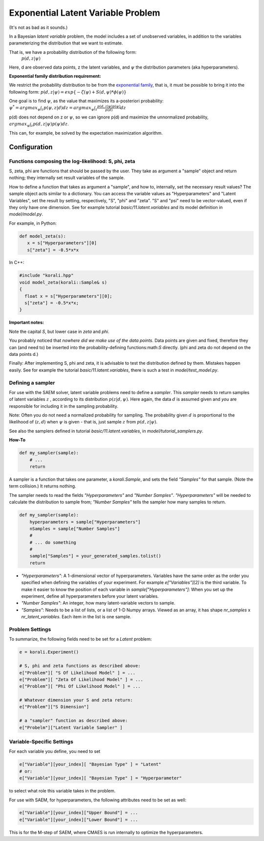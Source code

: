 ***********************************
Exponential Latent Variable Problem
***********************************

(It's not as bad as it sounds.)

In a Bayesian *latent variable* problem, the model includes a set of unobserved variables, in addition to the variables parameterizing the distribution that we want to estimate.

That is, we have a probability distribution of the following form:
 :math:`p( d, z  | \psi )`

Here, d are observed data points, z the latent variables, and :math:`\psi` the distribution parameters (aka hyperparameters).

**Exponential family distribution requirement:**

We restrict the probability distribution to be from the `exponential family <https://en.wikipedia.org/wiki/Exponential_family>`_,
that is, it must be possible to bring it into the following form:
:math:`p( d, z  | \psi )  = exp\{-\zeta(\psi)  + S(d, \psi) * \phi(\psi) \}`


One goal is to find :math:`\psi`, as the value that maximizes its a-posteriori probability:
:math:`\psi^* = argmax_{\psi} \int_{z} p(\psi, z | d)  dz =  argmax_{\psi} \int_{z} \frac{p(d, z | \psi) p(\psi)}{p(d)} dz`

p(d) does not depend on z or :math:`\psi`, so we can ignore p(d) and maximize the unnormalized probability,
:math:`argmax_{\psi} \int_{z} p(d, z | \psi) p(\psi) dz`.

This can, for example, be solved by the expectation maximization algorithm.


Configuration
-------------

Functions composing the log-likelihood: S, phi, zeta
~~~~~~~~~~~~~~~~~~~~~~~~~~~~~~~~~~~~~~~~~~~~~~~~~~~~~
S, zeta, phi are functions that should be passed by the user. They take as argument a "sample" object and return nothing; they internally set result variables of the sample.

How to define a function that takes as argument a "sample", and how to, internally, set the necessary result values?
The sample object acts similar to a dictionary. You can access the variable values as "Hyperparameters" and "Latent Variables", set the result by setting, respectively, "S", "phi" and "zeta". "S" and "psi" need to be vector-valued, even if they only have one dimension.  See for example tutorial `basic/11.latent.variables` and its model definition in `model/model.py`.

For example, in Python:

.. code-block:: python

    def model_zeta(s):
       x = s["Hyperparameters"][0]
       s["zeta"] = -0.5*x*x


In C++:

.. code-block:: c++

    #include "korali.hpp"
    void model_zeta(korali::Sample& s)
    {
      float x = s["Hyperparameters"][0];
      s["zeta"] = -0.5*x*x;
    }


**Important notes:**

Note the capital `S`, but lower case in `zeta` and `phi`.

You probably noticed that *nowhere did we make use of the data points*. Data points are given and fixed, therefore they can (and need to) be inserted into the probability-defining functions:math:`S` directly. (phi and zeta do not depend on the data points d.)

Finally: After implementing S, phi and zeta, it is advisable to test the distribution defined by them. Mistakes happen easily.  See for example the tutorial `basic/11.latent.variables`, there is such a test in `model/test_model.py`.



Defining a sampler
~~~~~~~~~~~~~~~~~~~

For use with the SAEM solver, latent variable problems need to define a *sampler*. This *sampler* needs to return samples of latent variables :math:`z` , according to its distribution :math:`p(z | d, \psi )`. Here again, the data :math:`d` is assumed given and *you* are responsible for including it in the sampling probability.

Note: Often you do not need a normalized probability for sampling. The probability given :math:`d` is proportional to the likelihood of (:math:`z, d`) when :math:`\psi` is given - that is, just sample :math:`z` from :math:`p(d, z | \psi)`.

See also the samplers defined in tutorial `basic/11.latent.variables`, in `model/tutorial_samplers.py`.

**How-To**

.. code-block:: python

    def my_sampler(sample):
        # ...
        return


A sampler is a function that takes one parameter, a `korali.Sample`, and sets the field `"Samples"` for that sample. (Note the term collision.) It returns nothing.

The sampler needs to read the fields `"Hyperparameters"` and `"Number Samples"`. `"Hyperparameters"` will be needed to calculate the distribution to sample from;  `"Number Samples"`  tells the sampler how many samples to return.

.. code-block:: python

    def my_sampler(sample):
        hyperparameters = sample["Hyperparameters"]
        nSamples = sample["Number Samples"]
        #
        # ... do something
        #
        sample["Samples"] = your_generated_samples.tolist()
        return


-  `"Hyperparameters"`: A 1-dimensional vector of hyperparameters. Variables have the same order as the order you specified when defining the variables of your experiment. For example `e["Variables"][2]` is the third variable. To make it easier to know the position of each variable in `sample["Hyperparameters"]`: When you set up the experiment, define all hyperparameters before your latent variables.
- `"Number Samples"`: An integer, how many latent-variable vectors to sample.
- `"Samples"`: Needs to be a list of lists, or a list of 1-D Numpy arrays. Viewed as an array, it has shape `nr_samples` x `nr_latent_variables`. Each item in the list is one sample.



Problem Settings
~~~~~~~~~~~~~~~~~

To summarize, the following fields need to be set for a `Latent` problem:

.. code-block:: python

    e = korali.Experiment()

    # S, phi and zeta functions as described above:
    e["Problem"][ "S Of Likelihood Model" ] = ...
    e["Problem"][ "Zeta Of Likelihood Model" ] = ...
    e["Problem"][ "Phi Of Likelihood Model" ] = ...

    # Whatever dimension your S and zeta return:
    e["Problem"]["S Dimension"]

    # a "sampler" function as described above:
    e["Probelm"]["Latent Variable Sampler" ]




Variable-Specific Settings
~~~~~~~~~~~~~~~~~~~~~~~~~~~

For each variable you define, you need to set

.. code-block:: python

    e["Variable"][your_index][ "Bayesian Type" ] = "Latent"
    # or:
    e["Variable"][your_index][ "Bayesian Type" ] = "Hyperparameter"

to select what role this variable takes in the problem.

For use with SAEM, for hyperparameters, the following attributes need to be set as well:

.. code-block:: python

    e["Variable"][your_index]["Upper Bound"] = ...
    e["Variable"][your_index]["Lower Bound"] = ...


This is for the M-step of SAEM, where CMAES is run internally to optimize the hyperparameters.